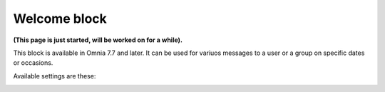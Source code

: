 Welcome block
==================================

**(This page is just started, will be worked on for a while).**

This block is available in Omnia 7.7 and later. It can be used for variuos messages to a user or a group on specific dates or occasions.

Available settings are these:

.. image:: welcome-block-settings.se
 









